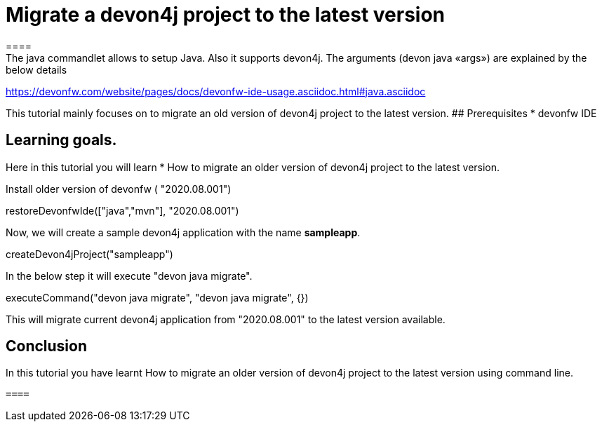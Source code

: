 = Migrate a devon4j project to the latest version
====
The java commandlet allows to setup Java. Also it supports devon4j. The arguments (devon java «args») are explained by the below details: 
https://devonfw.com/website/pages/docs/devonfw-ide-usage.asciidoc.html#java.asciidoc

This tutorial mainly focuses on to migrate an old version of devon4j project to the latest version.
## Prerequisites
* devonfw IDE

## Learning goals.
Here in this tutorial you will learn 
* How to migrate an older version of devon4j project to the latest version.

====
Install older version of devonfw ( "2020.08.001")
[step]
--
restoreDevonfwIde(["java","mvn"], "2020.08.001")
--

Now, we will create a sample devon4j application with the name *sampleapp*.

[step]
--
createDevon4jProject("sampleapp")
--
====
In the below step it will execute "devon java migrate".
[step]
--
executeCommand("devon java migrate", "devon java migrate", {})
--

This will migrate current devon4j application from "2020.08.001" to the latest version available.

====

====
## Conclusion

In this tutorial you have learnt How to migrate an older version of devon4j project to the latest version using command line.

 ====
